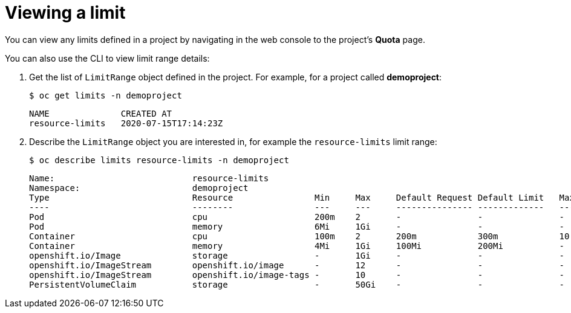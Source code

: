 // Module included in the following assemblies:
//
// * nodes/cluster/limit-ranges.adoc

[id="nodes-cluster-limit-viewing_{context}"]
= Viewing a limit

You can view any limits defined in a project by navigating in the web
console to the project's *Quota* page.

You can also use the CLI to view limit range details:

. Get the list of `LimitRange` object defined in the project. For example, for a
project called *demoproject*:
+
[source,terminal]
----
$ oc get limits -n demoproject
----
+
[source,terminal]
----
NAME              CREATED AT
resource-limits   2020-07-15T17:14:23Z
----

. Describe the `LimitRange` object you are interested in, for example the
`resource-limits` limit range:
+

[source,terminal]
----
$ oc describe limits resource-limits -n demoproject
----
+

[source,terminal]
----
Name:                           resource-limits
Namespace:                      demoproject
Type                            Resource                Min     Max     Default Request Default Limit   Max Limit/Request Ratio
----                            --------                ---     ---     --------------- -------------   -----------------------
Pod                             cpu                     200m    2       -               -               -
Pod                             memory                  6Mi     1Gi     -               -               -
Container                       cpu                     100m    2       200m            300m            10
Container                       memory                  4Mi     1Gi     100Mi           200Mi           -
openshift.io/Image              storage                 -       1Gi     -               -               -
openshift.io/ImageStream        openshift.io/image      -       12      -               -               -
openshift.io/ImageStream        openshift.io/image-tags -       10      -               -               -
PersistentVolumeClaim           storage                 -       50Gi    -               -               -
----
